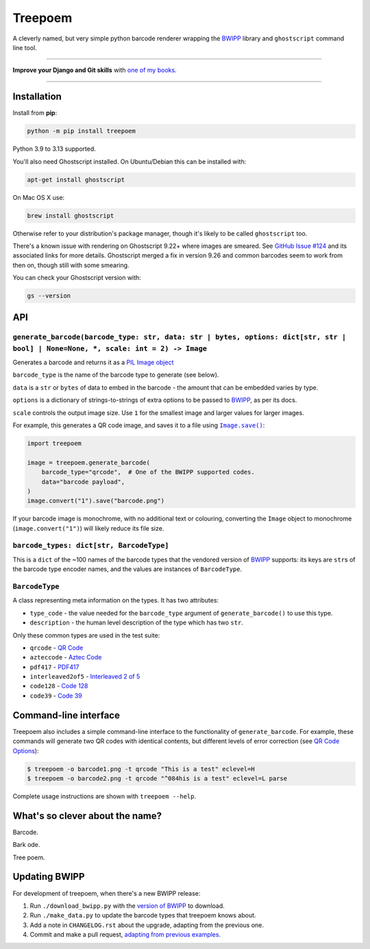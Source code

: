========
Treepoem
========

.. image:: https://img.shields.io/github/actions/workflow/status/adamchainz/treepoem/main.yml.svg?branch=main&style=for-the-badge
   :target: https://github.com/adamchainz/treepoem/actions?workflow=CI

.. image:: https://img.shields.io/pypi/v/treepoem.svg?style=for-the-badge
   :target: https://pypi.org/project/treepoem/

.. image:: https://img.shields.io/badge/code%20style-black-000000.svg?style=for-the-badge
   :target: https://github.com/psf/black

.. image:: https://img.shields.io/badge/pre--commit-enabled-brightgreen?logo=pre-commit&logoColor=white&style=for-the-badge
   :target: https://github.com/pre-commit/pre-commit
   :alt: pre-commit

A cleverly named, but very simple python barcode renderer wrapping the
BWIPP_ library and ``ghostscript`` command line tool.

----

**Improve your Django and Git skills** with `one of my books <https://adamj.eu/books/>`__.

----

Installation
============

Install from **pip**:

.. code-block:: sh

    python -m pip install treepoem

Python 3.9 to 3.13 supported.

You'll also need Ghostscript installed. On Ubuntu/Debian this can be installed
with:

.. code-block:: sh

    apt-get install ghostscript

On Mac OS X use:

.. code-block:: sh

    brew install ghostscript

Otherwise refer to your distribution's package manager, though it's likely to
be called ``ghostscript`` too.

There's a known issue with rendering on Ghostscript 9.22+ where images are
smeared. See
`GitHub Issue #124 <https://github.com/adamchainz/treepoem/issues/124>`_ and
its associated links for more details. Ghostscript merged a fix in version
9.26 and common barcodes seem to work from then on, though still with some
smearing.

You can check your Ghostscript version with:

.. code-block:: sh

    gs --version

API
===

``generate_barcode(barcode_type: str, data: str | bytes, options: dict[str, str | bool] | None=None, *, scale: int = 2) -> Image``
----------------------------------------------------------------------------------------------------------------------------------

Generates a barcode and returns it as a `PIL Image object <https://pillow.readthedocs.io/en/stable/reference/Image.html#the-image-class>`__

``barcode_type`` is the name of the barcode type to generate (see below).

``data`` is a ``str`` or ``bytes`` of data to embed in the barcode - the amount
that can be embedded varies by type.

``options`` is a dictionary of strings-to-strings of extra options to be passed
to BWIPP_, as per its docs.

``scale`` controls the output image size.
Use ``1`` for the smallest image and larger values for larger images.

For example, this generates a QR code image, and saves it to a file using |Image.save()|__:

.. |Image.save()| replace:: ``Image.save()``
__ https://pillow.readthedocs.io/en/stable/reference/Image.html#PIL.Image.Image.save

.. code-block:: python

   import treepoem

   image = treepoem.generate_barcode(
       barcode_type="qrcode",  # One of the BWIPP supported codes.
       data="barcode payload",
   )
   image.convert("1").save("barcode.png")

If your barcode image is monochrome, with no additional text or colouring, converting the ``Image`` object to monochrome (``image.convert("1")``) will likely reduce its file size.

``barcode_types: dict[str, BarcodeType]``
-----------------------------------------

This is a ``dict`` of the ~100 names of the barcode types that the vendored
version of BWIPP_ supports: its keys are ``str``\s of the barcode type encoder
names, and the values are instances of ``BarcodeType``.

``BarcodeType``
---------------

A class representing meta information on the types. It has two attributes:

* ``type_code`` - the value needed for the ``barcode_type`` argument of
  ``generate_barcode()`` to use this type.

* ``description`` - the human level description of the type
  which has two ``str``.

Only these common types are used in the test suite:

* ``qrcode`` - `QR Code`_

* ``azteccode`` - `Aztec Code`_

* ``pdf417`` - PDF417_

* ``interleaved2of5`` - `Interleaved 2 of 5`_

* ``code128`` - `Code 128`_

* ``code39`` - `Code 39`_

Command-line interface
======================

Treepoem also includes a simple command-line interface to the
functionality of ``generate_barcode``. For example, these commands
will generate two QR codes with identical contents, but different levels
of error correction (see `QR Code Options`_):

.. code-block:: sh

   $ treepoem -o barcode1.png -t qrcode "This is a test" eclevel=H
   $ treepoem -o barcode2.png -t qrcode "^084his is a test" eclevel=L parse

Complete usage instructions are shown with ``treepoem --help``.

What's so clever about the name?
================================

Barcode.

Bark ode.

Tree poem.

Updating BWIPP
==============

For development of treepoem, when there's a new BWIPP release:

1. Run ``./download_bwipp.py`` with the `version of BWIPP <https://github.com/bwipp/postscriptbarcode/tags>`__ to download.
2. Run ``./make_data.py`` to update the barcode types that treepoem knows about.
3. Add a note in ``CHANGELOG.rst`` about the upgrade, adapting from the previous one.
4. Commit and make a pull request, `adapting from previous examples <https://github.com/adamchainz/treepoem/pulls?utf8=%E2%9C%93&q=is%3Apr+is%3Aclosed+upgrade+bwipp>`__.

.. _BWIPP: https://github.com/bwipp/postscriptbarcode
.. _QR Code: https://github.com/bwipp/postscriptbarcode/wiki/QR-Code
.. _Aztec Code: https://github.com/bwipp/postscriptbarcode/wiki/Aztec-Code
.. _PDF417: https://github.com/bwipp/postscriptbarcode/wiki/PDF417
.. _Interleaved 2 of 5: https://github.com/bwipp/postscriptbarcode/wiki/Interleaved-2-of-5
.. _Code 128: https://github.com/bwipp/postscriptbarcode/wiki/Code-128
.. _Code 39: https://github.com/bwipp/postscriptbarcode/wiki/Code-39
.. _QR Code Options: https://github.com/bwipp/postscriptbarcode/wiki/QR-Code
